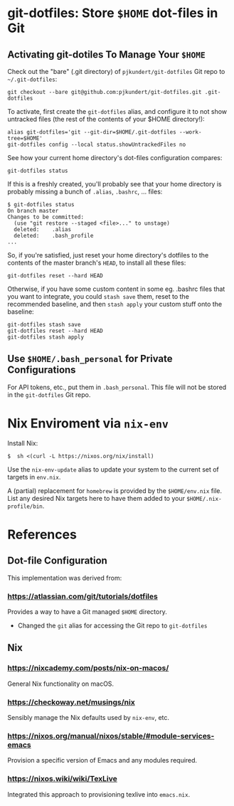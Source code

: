 * git-dotfiles: Store =$HOME= dot-files in Git

** Activating git-dotiles To Manage Your =$HOME=

  Check out the "bare" (.git directory) of =pjkundert/git-dotfiles=  Git repo to =~/.git-dotfiles=:

  : git checkout --bare git@github.com:pjkundert/git-dotfiles.git .git-dotfiles

  To activate, first create the =git-dotfiles= alias, and configure it to not show untracked files
  (the rest of the contents of your $HOME directory!):

  : alias git-dotfiles='git --git-dir=$HOME/.git-dotfiles --work-tree=$HOME'
  : git-dotfiles config --local status.showUntrackedFiles no

  See how your current home directory's dot-files configuration compares:

  : git-dotfiles status

  If this is a freshly created, you'll probably see that your home directory is probably missing a
  bunch of =.alias=, =.bashrc=, ... files:
  : $ git-dotfiles status
  : On branch master
  : Changes to be committed:
  :   (use "git restore --staged <file>..." to unstage)
  :   deleted:    .alias
  :   deleted:    .bash_profile
  : ...  

  So, if you're satisfied, just reset your home directory's dotfiles to the contents of the master
  branch's =HEAD=, to install all these files:

  : git-dotfiles reset --hard HEAD

  Otherwise, if you have some custom content in some eg. .bashrc files that you want to integrate,
  you could =stash save= them, reset to the recommended baseline, and then =stash apply= your custom
  stuff onto the baseline:
  : git-dotfiles stash save
  : git-dotfiles reset --hard HEAD
  : git-dotfiles stash apply

** Use =$HOME/.bash_personal= for Private Configurations

   For API tokens, etc., put them in =.bash_personal=.  This file will not be
   stored in the =git-dotfiles= Git repo.

* Nix Enviroment via =nix-env=

  Install Nix:
  : $  sh <(curl -L https://nixos.org/nix/install)

  Use the =nix-env-update= alias to update your system to the current set of targets in =env.nix=.

  A (partial) replacement for =homebrew= is provided by the =$HOME/env.nix= file.  List any
  desired Nix targets here to have them added to your =$HOME/.nix-profile/bin=.

* References

** Dot-file Configuration

   This implementation was derived from:

*** https://atlassian.com/git/tutorials/dotfiles

    Provides a way to have a Git managed =$HOME= directory.

    - Changed the =git= alias for accessing the Git repo to =git-dotfiles=

** Nix

*** https://nixcademy.com/posts/nix-on-macos/

    General Nix functionality on macOS.

*** https://checkoway.net/musings/nix

    Sensibly manage the Nix defaults used by =nix-env=, etc.

*** https://nixos.org/manual/nixos/stable/#module-services-emacs

    Provision a specific version of Emacs and any modules required.

*** https://nixos.wiki/wiki/TexLive

    Integrated this approach to provisioning texlive into =emacs.nix=.
